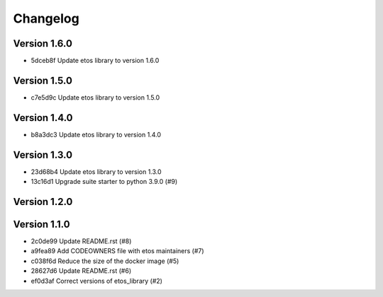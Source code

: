 =========
Changelog
=========

Version 1.6.0
-------------

- 5dceb8f Update etos library to version 1.6.0

Version 1.5.0
-------------

- c7e5d9c Update etos library to version 1.5.0

Version 1.4.0
-------------

- b8a3dc3 Update etos library to version 1.4.0

Version 1.3.0
-------------

- 23d68b4 Update etos library to version 1.3.0
- 13c16d1 Upgrade suite starter to python 3.9.0 (#9)

Version 1.2.0
-------------


Version 1.1.0
-------------

- 2c0de99 Update README.rst (#8)
- a9fea89 Add CODEOWNERS file with etos maintainers (#7)
- c038f6d Reduce the size of the docker image (#5)
- 28627d6 Update README.rst (#6)
- ef0d3af Correct versions of etos_library (#2)

